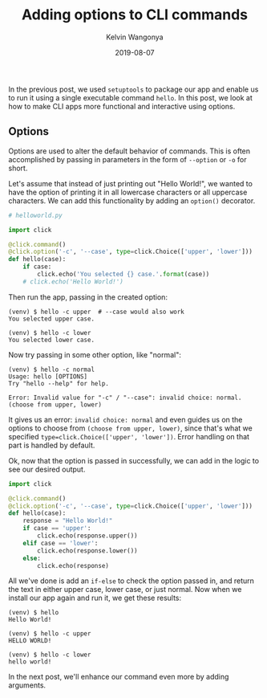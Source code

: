 #+title: Adding options to CLI commands
#+author: Kelvin Wangonya
#+date: 2019-08-07
#+tags[]: python tutorial python-click

In the previous post, we used =setuptools= to package our app and enable
us to run it using a single executable command =hello=. In this post, we
look at how to make CLI apps more functional and interactive using
options.

** Options
   :PROPERTIES:
   :CUSTOM_ID: options
   :END:
Options are used to alter the default behavior of commands. This is
often accomplished by passing in parameters in the form of =--option= or
=-o= for short.

Let's assume that instead of just printing out "Hello World!", we wanted
to have the option of printing it in all lowercase characters or all
uppercase characters. We can add this functionality by adding an
=option()= decorator.

#+begin_src python
  # helloworld.py

  import click

  @click.command()
  @click.option('-c', '--case', type=click.Choice(['upper', 'lower']))
  def hello(case):
      if case:
          click.echo('You selected {} case.'.format(case))
      # click.echo('Hello World!')
#+end_src

Then run the app, passing in the created option:

#+begin_src shell
  (venv) $ hello -c upper  # --case would also work
  You selected upper case.
#+end_src

#+begin_src shell
  (venv) $ hello -c lower
  You selected lower case.
#+end_src

Now try passing in some other option, like "normal":

#+begin_src shell
  (venv) $ hello -c normal
  Usage: hello [OPTIONS]
  Try "hello --help" for help.

  Error: Invalid value for "-c" / "--case": invalid choice: normal. (choose from upper, lower)
#+end_src

It gives us an error: =invalid choice: normal= and even guides us on the
options to choose from =(choose from upper, lower)=, since that's what
we specified =type=click.Choice(['upper', 'lower'])=. Error handling on
that part is handled by default.

Ok, now that the option is passed in successfully, we can add in the
logic to see our desired output.

#+begin_src python
  import click

  @click.command()
  @click.option('-c', '--case', type=click.Choice(['upper', 'lower']))
  def hello(case):
      response = "Hello World!"
      if case == 'upper':
          click.echo(response.upper())
      elif case == 'lower':
          click.echo(response.lower())
      else:
          click.echo(response)
#+end_src

All we've done is add an =if-else= to check the option passed in, and
return the text in either upper case, lower case, or just normal. Now
when we install our app again and run it, we get these results:

#+begin_src shell
  (venv) $ hello
  Hello World!

  (venv) $ hello -c upper
  HELLO WORLD!

  (venv) $ hello -c lower
  hello world!
#+end_src

In the next post, we'll enhance our command even more by adding
arguments.
